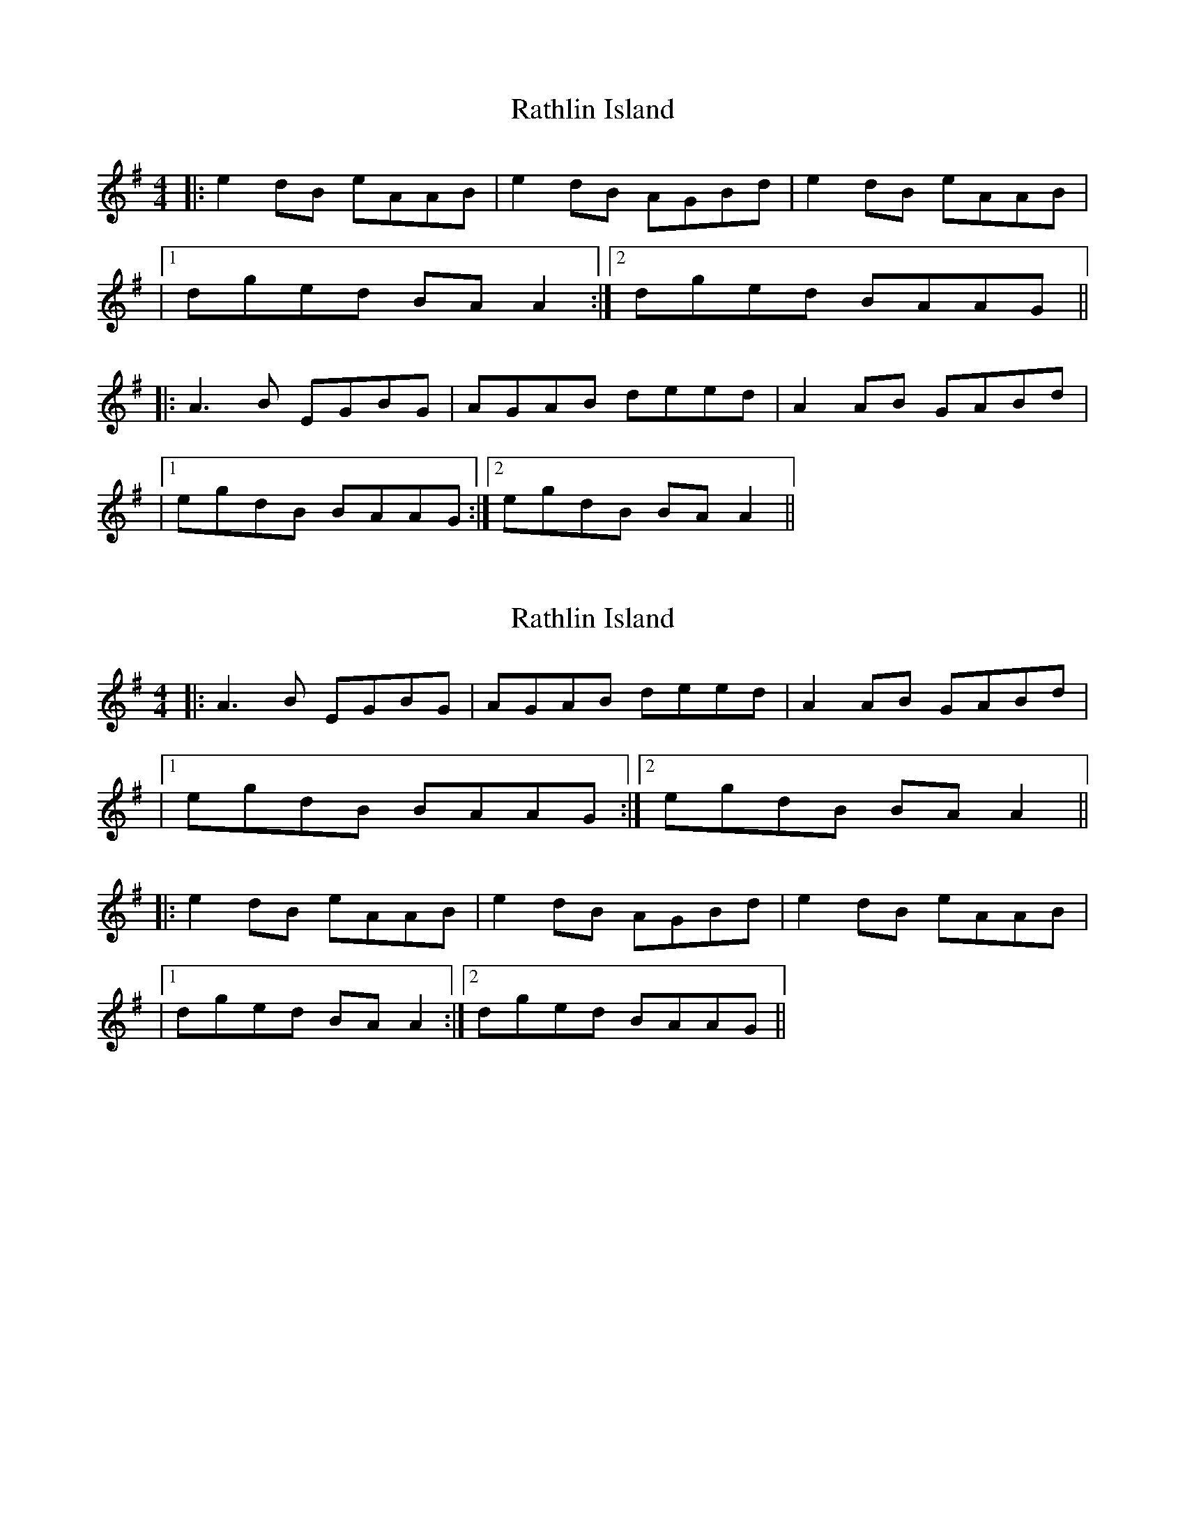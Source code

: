 X: 1
T: Rathlin Island
Z: Will Harmon
S: https://thesession.org/tunes/874#setting874
R: reel
M: 4/4
L: 1/8
K: Ador
|:e2 dB eAAB|e2 dB AGBd|e2 dB eAAB|
|1 dged BAA2:|2 dged BAAG||
|:A3B EGBG|AGAB deed|A2 AB GABd|
|1 egdB BAAG:|2 egdB BAA2||
X: 2
T: Rathlin Island
Z: bassplayinggoalie
S: https://thesession.org/tunes/874#setting14051
R: reel
M: 4/4
L: 1/8
K: Ador
|:A3B EGBG|AGAB deed|A2 AB GABd||1 egdB BAAG:|2 egdB BAA2|||:e2 dB eAAB|e2 dB AGBd|e2 dB eAAB||1 dged BAA2:|2 dged BAAG||
X: 3
T: Rathlin Island
Z: bogman
S: https://thesession.org/tunes/874#setting14052
R: reel
M: 4/4
L: 1/8
K: Ador
(3Bcd |: e2 dB eAAB | eBde BG (3Bcd | eedB eAAA | d2 BA BAAA |deed eAAB | e2 de BG (3Bcd | e2 dB eAAA | dged BAGB ||AAAB E/E/E BG | AAGA BedB | AAAB E/E/E BG | Bged AGAB :|e2 dB eAAB | eBde BG (3Bcd | eedB eAAA | d2 BA BAAA | deed eAAB | eede gfed | deed e2 dB | dged BAGB||AAAB E/E/E BG | AAGA BedB | AAAB E/E/E BG | Bged ABdB |AAAB E/E/E BG | AAGA BedB | GAAG AAcB | BBcB BAGB ||deed eAAB | e2 de BG (3Bcd | eedB eAAA | d2 BA BAAA |deed e2 de- | eded gfed | deed e2 de | dged ABdB ||AAAB E/E/E BG | AAGA BedB | AAAB E/E/E BG | Bged ABdB |AAAB E/E/E BG | AAGA BedB | GAAG AAcB | BBcB BAGB ||
X: 4
T: Rathlin Island
Z: JACKB
S: https://thesession.org/tunes/874#setting14053
R: reel
M: 4/4
L: 1/8
K: Bmin
|:f2 ec fBBc|f2 ec BAce|f2 ec fBBc|faec cB B2|
f2 ec fBBc|f2 ec BAce|f2 ec fBBc|faec cBBA||
|:B3c FAcA|BABc effe|B2 Bc FAce|faec cBBA|
B3c FAcA|BABc effe|B2 Bc FAce|faec cB B2||
X: 5
T: Rathlin Island
Z: JACKB
S: https://thesession.org/tunes/874#setting22909
R: reel
M: 4/4
L: 1/8
K: Ador
|:e2 dB eAAB|e2 dB AGBd|e2 dB eAAB|(3efg dB BA A2|
eAdB eAAB|e2 dB AGBd|e2 dB eAAB|egdB BAAG||
|:A3B EGBG|AGAB deed|A2 AB EGBd|(3efg dB BAAG|
A3B EGBG|ADAB deed|A2 AB EGBd|egdB BA A2||
